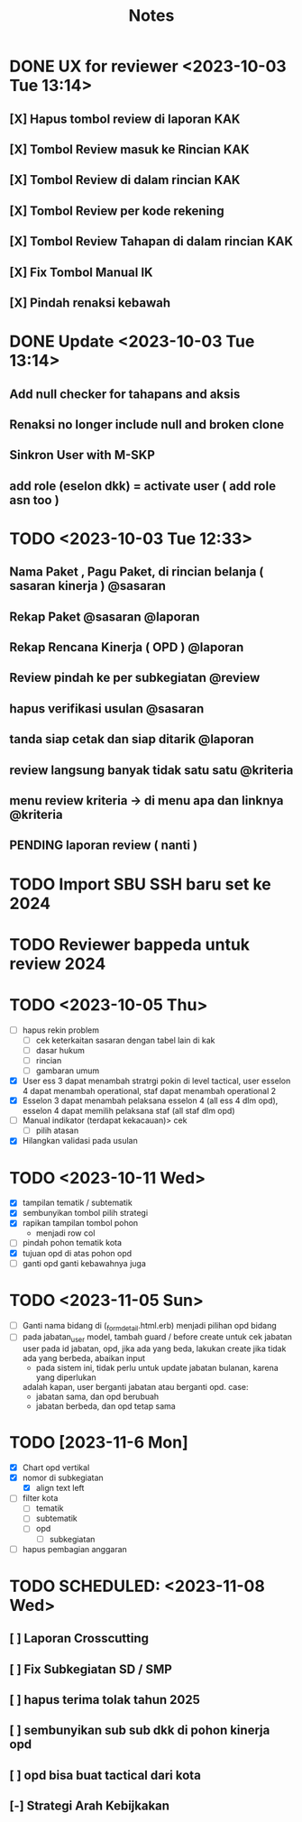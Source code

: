 #+title: Notes
#+description: Todo List


* DONE UX for reviewer <2023-10-03 Tue 13:14>
** [X] Hapus tombol review di laporan KAK
** [X] Tombol Review masuk ke Rincian KAK
** [X] Tombol Review di dalam rincian KAK
** [X] Tombol Review per kode rekening
** [X] Tombol Review Tahapan di dalam rincian KAK
** [X] Fix Tombol Manual IK
** [X] Pindah renaksi kebawah


* DONE Update <2023-10-03 Tue 13:14>
** Add null checker for tahapans and aksis
** Renaksi no longer include null and broken clone
** Sinkron User with M-SKP
** add role (eselon dkk) = activate user ( add role asn too )

* TODO <2023-10-03 Tue 12:33>
** Nama Paket , Pagu Paket, di rincian belanja ( sasaran kinerja ) @sasaran
** Rekap Paket @sasaran @laporan
** Rekap Rencana Kinerja ( OPD ) @laporan
** Review pindah ke per subkegiatan @review
** hapus verifikasi usulan @sasaran
** tanda siap cetak dan siap ditarik @laporan
** review langsung banyak tidak satu satu @kriteria
** menu review kriteria -> di menu apa dan linknya @kriteria
** PENDING laporan review ( nanti )

* TODO Import SBU SSH baru set ke 2024
* TODO Reviewer bappeda untuk review 2024
* TODO <2023-10-05 Thu>
- [ ] hapus rekin problem
  - [ ] cek keterkaitan sasaran dengan tabel lain di kak
  - [ ] dasar hukum
  - [ ] rincian
  - [ ] gambaran umum
- [X] User ess 3 dapat menambah stratrgi pokin di level tactical, user esselon 4 dapat menambah operational, staf dapat menambah operational 2
- [X] Esselon 3 dapat menambah pelaksana esselon 4 (all ess 4 dlm opd), esselon 4 dapat memilih pelaksana staf (all staf dlm opd)
- [ ] Manual indikator (terdapat kekacauan)> cek
  - [ ] pilih atasan
- [X] Hilangkan validasi pada usulan
* TODO <2023-10-11 Wed>
- [X] tampilan tematik / subtematik
- [X] sembunyikan tombol pilih strategi
- [X] rapikan tampilan tombol pohon
  - menjadi row col
- [ ] pindah pohon tematik kota
- [X] tujuan opd di atas pohon opd
- [ ] ganti opd ganti kebawahnya juga
* TODO <2023-11-05 Sun>
- [ ] Ganti nama bidang di (_form_detail.html.erb)
      menjadi pilihan opd bidang
- [ ] pada jabatan_user model, tambah guard / before create untuk cek
      jabatan user pada id jabatan, opd, jika ada yang beda, lakukan create
      jika tidak ada yang berbeda, abaikan input
      - pada sistem ini, tidak perlu untuk update jabatan bulanan, karena yang diperlukan
      adalah kapan, user berganti jabatan atau berganti opd.
      case:
        - jabatan sama, dan opd berubuah
        - jabatan berbeda, dan opd tetap sama
* TODO [2023-11-6 Mon]
- [X] Chart opd vertikal
- [X] nomor di subkegiatan
  - [X] align text left
- [ ] filter kota
  - [ ] tematik
  - [ ] subtematik
  - [ ] opd
    - [ ] subkegiatan
- [ ] hapus pembagian anggaran
* TODO SCHEDULED: <2023-11-08 Wed>
** [ ] Laporan Crosscutting
** [ ] Fix Subkegiatan SD / SMP
** [ ] hapus terima tolak tahun 2025
** [ ] sembunyikan sub sub dkk di pohon kinerja opd
** [ ] opd bisa buat tactical dari kota
** [-] Strategi Arah Kebijkakan
